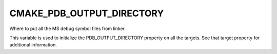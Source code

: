 CMAKE_PDB_OUTPUT_DIRECTORY
--------------------------

Where to put all the MS debug symbol files from linker.

This variable is used to initialize the PDB_OUTPUT_DIRECTORY property
on all the targets.  See that target property for additional
information.
